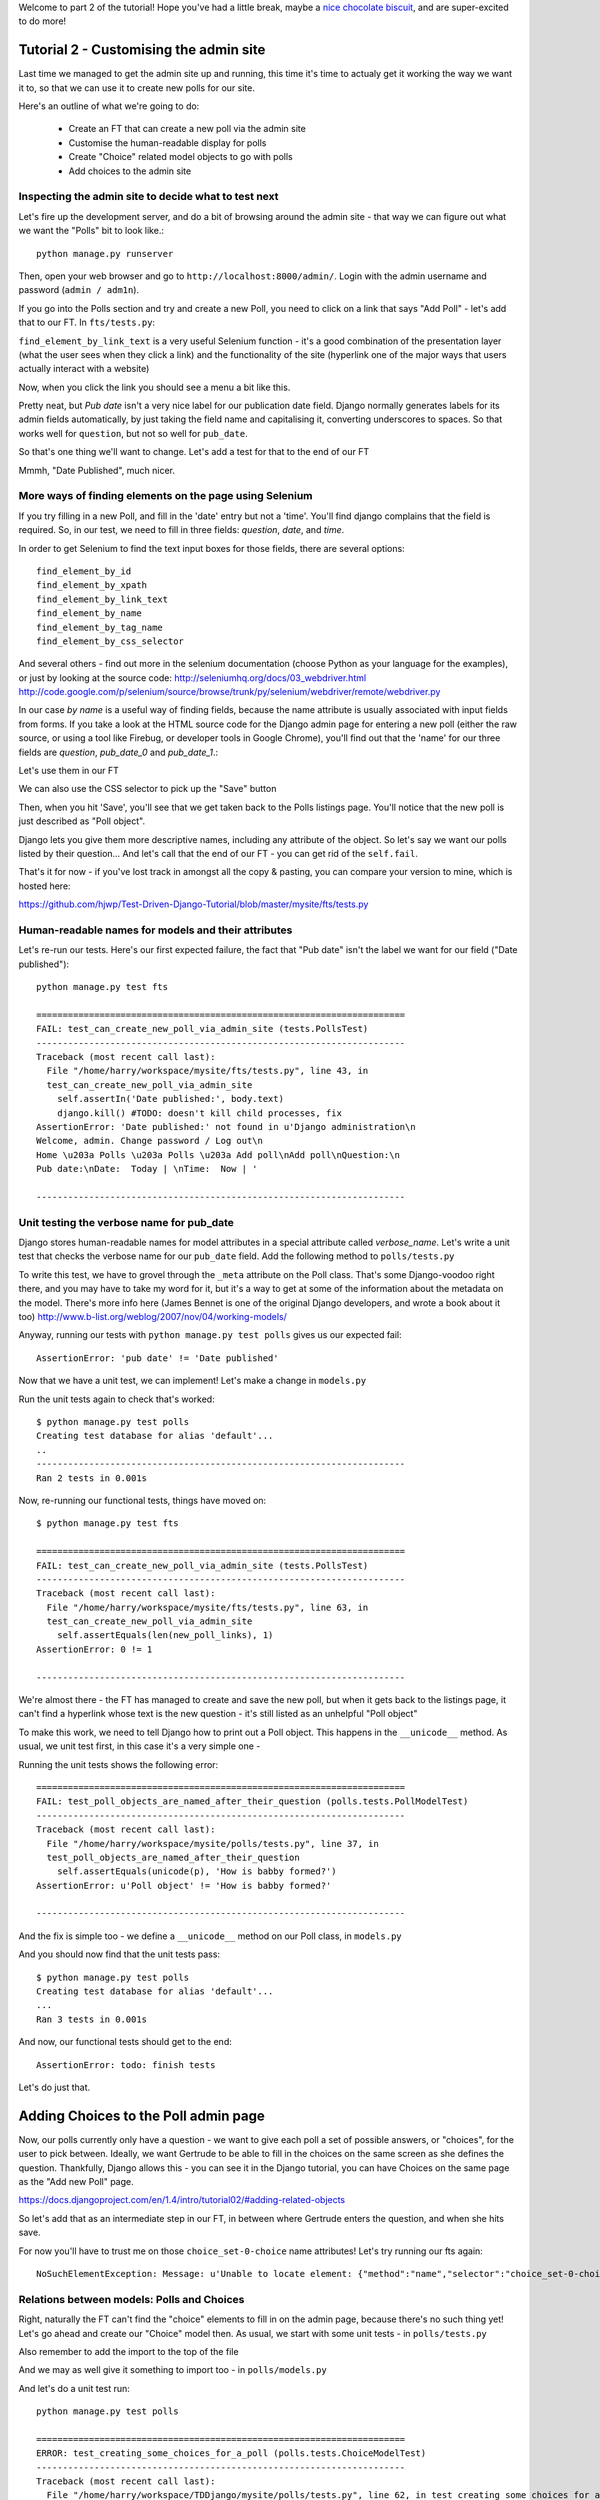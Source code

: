 Welcome to part 2 of the tutorial!  Hope you've had a little break, maybe a
`nice chocolate biscuit <http://www.nicecupofteaandasitdown.com/biscuits/previous.php3?item=29>`_,
and are super-excited to do more!

Tutorial 2 - Customising the admin site
=======================================

Last time we managed to get the admin site up and running, this time it's time
to actualy get it working the way we want it to, so that we can use it to
create new polls for our site.

Here's an outline of what we're going to do:

    * Create an FT that can create a new poll via the admin site

    * Customise the human-readable display for polls

    * Create "Choice" related model objects to go with polls

    * Add choices to the admin site



Inspecting the admin site to decide what to test next
-----------------------------------------------------

Let's fire up the development server, and do a bit of browsing around the admin
site - that way we can figure out what we want the "Polls" bit to look like.::

    python manage.py runserver

Then, open your web browser and go to ``http://localhost:8000/admin/``. Login
with the admin username and password (``admin / adm1n``).

If you go into the Polls section and try and create a new Poll, you need to
click on a link that says "Add Poll" - let's add that to our FT.  In
``fts/tests.py``:

.. sourcecode:: python
    :filename: mysite/fts/tests.py

        # She now sees a couple of hyperlink that says "Polls"
        polls_links = self.browser.find_elements_by_link_text('Polls')
        self.assertEquals(len(polls_links), 2)

        # The second one looks more exciting, so she clicks it
        polls_links[1].click()

        # She is taken to the polls listing page, which shows she has
        # no polls yet
        body = self.browser.find_element_by_tag_name('body')
        self.assertIn('0 polls', body.text)

        # She sees a link to 'add' a new poll, so she clicks it
        new_poll_link = self.browser.find_element_by_link_text('Add poll')
        new_poll_link.click()

``find_element_by_link_text`` is a very useful Selenium function - it's a good
combination of the presentation layer (what the user sees when they click a
link) and the functionality of the site (hyperlink one of the major ways that
users actually interact with a website)

Now, when you click the link you should see a menu a bit like this.

.. image:: /static/images/add_poll_need_verbose_name_for_pub_date.png

Pretty neat, but `Pub date` isn't a very nice label for our publication date
field.  Django normally generates labels for its admin fields automatically, by
just taking the field name and capitalising it, converting underscores to
spaces.  So that works well for ``question``, but not so well for ``pub_date``.

So that's one thing we'll want to change.  Let's add a test for that to the end
of our FT

.. sourcecode:: python
    :filename: mysite/fts/tests.py

        # She sees some input fields for "Question" and "Date published"
        body = self.browser.find_element_by_tag_name('body')
        self.assertIn('Question:', body.text)
        self.assertIn('Date published:', body.text)


Mmmh, "Date Published", much nicer.


More ways of finding elements on the page using Selenium
--------------------------------------------------------

If you try filling in a new Poll, and fill in the 'date' entry but not a
'time'.  You'll find django complains that the field is required. So, in our
test, we need to fill in three fields: `question`, `date`, and `time`. 

In order to get Selenium to find the text input boxes for those fields, there
are several options::

    find_element_by_id 
    find_element_by_xpath
    find_element_by_link_text
    find_element_by_name
    find_element_by_tag_name
    find_element_by_css_selector

And several others - find out more in the selenium documentation (choose Python
as your language for the examples), or just by looking at the source code:
http://seleniumhq.org/docs/03_webdriver.html
http://code.google.com/p/selenium/source/browse/trunk/py/selenium/webdriver/remote/webdriver.py

In our case `by name` is a useful way of finding fields, because the name
attribute is usually associated with input fields from forms.  If you take a
look at the HTML source code for the Django admin page for entering a new poll
(either the raw source, or using a tool like Firebug, or developer tools in
Google Chrome), you'll find out that the 'name' for our three fields are
`question`, `pub_date_0` and `pub_date_1`.:


.. sourcecode:: html
    :filename: html source for admin site

    <label for="id_question" class="required">Question:</label>
    <input id="id_question" type="text" class="vTextField" name="question" maxlength="200" />

    <label for="id_pub_date_0" class="required">Date published:</label>
    <p class="datetime">
        Date: 
        <input id="id_pub_date_0" type="text" class="vDateField" name="pub_date_0" size="10" />
        <br />
        Time:
        <input id="id_pub_date_1" type="text" class="vTimeField" name="pub_date_1" size="8" />
    </p>
                        
                    

Let's use them in our FT

.. sourcecode:: python
    :filename: mysite/fts/tests.py

        # She sees some input fields for "Question" and "Date published"
        body = self.browser.find_element_by_tag_name('body')
        self.assertIn('Question:', body.text)
        self.assertIn('Date published:', body.text)

        # She types in an interesting question for the Poll
        question_field = self.browser.find_element_by_name('question')
        question_field.send_keys("How awesome is Test-Driven Development?")

        # She sets the date and time of publication - it'll be a new year's
        # poll!
        date_field = self.browser.find_element_by_name('pub_date_0')
        date_field.send_keys('01/01/12')
        time_field = self.browser.find_element_by_name('pub_date_1')
        time_field.send_keys('00:00')


We can also use the CSS selector to pick up the "Save" button

.. sourcecode:: python
    :filename: mysite/fts/tests.py

        # Gertrude clicks the save button
        save_button = self.browser.find_element_by_css_selector("input[value='Save']")
        save_button.click()


Then, when you hit 'Save', you'll see that we get taken back to the Polls
listings page.  You'll notice that the new poll is just described as "Poll
object".  

.. image:: /static/images/django_admin_poll_object_needs_verbose_name.png

Django lets you give them more descriptive names, including any attribute of
the object.  So let's say we want our polls listed by their question... And
let's call that the end of our FT - you can get rid of the ``self.fail``.

.. sourcecode:: python
    :filename: mysite/fts/tests.py

        # She is returned to the "Polls" listing, where she can see her
        # new poll, listed as a clickable link
        new_poll_links = self.browser.find_elements_by_link_text(
                "How awesome is Test-Driven Development?"
        )
        self.assertEquals(len(new_poll_links), 1)

        # Satisfied, she goes back to sleep

That's it for now - if you've lost track in amongst all the copy & pasting, you
can compare your version to mine, which is hosted here:

https://github.com/hjwp/Test-Driven-Django-Tutorial/blob/master/mysite/fts/tests.py


Human-readable names for models and their attributes
----------------------------------------------------

Let's re-run our tests.  Here's our first expected failure, the fact that "Pub
date" isn't the label we want for our field ("Date published")::

    python manage.py test fts

    ======================================================================
    FAIL: test_can_create_new_poll_via_admin_site (tests.PollsTest)
    ----------------------------------------------------------------------
    Traceback (most recent call last):
      File "/home/harry/workspace/mysite/fts/tests.py", line 43, in 
      test_can_create_new_poll_via_admin_site
        self.assertIn('Date published:', body.text)
        django.kill() #TODO: doesn't kill child processes, fix
    AssertionError: 'Date published:' not found in u'Django administration\n
    Welcome, admin. Change password / Log out\n
    Home \u203a Polls \u203a Polls \u203a Add poll\nAdd poll\nQuestion:\n
    Pub date:\nDate:  Today | \nTime:  Now | '

    ----------------------------------------------------------------------


Unit testing the verbose name for pub_date
------------------------------------------

Django stores human-readable names for model attributes in a special attribute
called `verbose_name`.  Let's write a unit test that checks the verbose name
for our ``pub_date`` field.  Add the following method to ``polls/tests.py``

.. sourcecode:: python
    :filename: mysite/polls/tests.py

    def test_verbose_name_for_pub_date(self):
        for field in Poll._meta.fields:
            if field.name ==  'pub_date':
                self.assertEquals(field.verbose_name, 'Date published')


To write this test, we have to grovel through the ``_meta`` attribute on the
Poll class.  That's some Django-voodoo right there, and you may have to take my
word for it, but it's a way to get at some of the information about the
metadata on the model. There's more info here (James Bennet is one of the
original Django developers, and wrote a book about it too)
http://www.b-list.org/weblog/2007/nov/04/working-models/

Anyway, running our tests with ``python manage.py test polls`` gives us our
expected fail::

    AssertionError: 'pub date' != 'Date published'


Now that we have a unit test, we can implement! Let's make a change in
``models.py``

.. sourcecode:: python
    :filename: mysite/polls/models.py

    class Poll(models.Model):
        question = models.CharField(max_length=200)
        pub_date = models.DateTimeField(verbose_name='Date published')

Run the unit tests again to check that's worked::

    $ python manage.py test polls
    Creating test database for alias 'default'...
    ..
    ----------------------------------------------------------------------
    Ran 2 tests in 0.001s

Now, re-running our functional tests, things have moved on::


    $ python manage.py test fts

    ======================================================================
    FAIL: test_can_create_new_poll_via_admin_site (tests.PollsTest)
    ----------------------------------------------------------------------
    Traceback (most recent call last):
      File "/home/harry/workspace/mysite/fts/tests.py", line 63, in 
      test_can_create_new_poll_via_admin_site
        self.assertEquals(len(new_poll_links), 1)
    AssertionError: 0 != 1

    ----------------------------------------------------------------------

We're almost there - the FT has managed to create and save the new poll, but
when it gets back to the listings page, it can't find a hyperlink whose text is
the new question - it's still listed as an unhelpful "Poll object"


To make this work, we need to tell Django how to print out a Poll object.  This
happens in the ``__unicode__`` method.  As usual, we unit test first, in this
case it's a very simple one -

.. sourcecode:: python
    :filename: mysite/polls/tests.py

    def test_poll_objects_are_named_after_their_question(self):
        p = Poll()
        p.question = 'How is babby formed?'
        self.assertEquals(unicode(p), 'How is babby formed?')

Running the unit tests shows the following error::

    ======================================================================
    FAIL: test_poll_objects_are_named_after_their_question (polls.tests.PollModelTest)
    ----------------------------------------------------------------------
    Traceback (most recent call last):
      File "/home/harry/workspace/mysite/polls/tests.py", line 37, in 
      test_poll_objects_are_named_after_their_question
        self.assertEquals(unicode(p), 'How is babby formed?')
    AssertionError: u'Poll object' != 'How is babby formed?'

    ----------------------------------------------------------------------

And the fix is simple too - we define a ``__unicode__`` method on our Poll
class, in ``models.py``

.. sourcecode:: python
    :filename: mysite/polls/models.py

    class Poll(models.Model):
        question = models.CharField(max_length=200)
        pub_date = models.DateTimeField(verbose_name='Date published')

        def __unicode__(self):
            return self.question


And you should now find that the unit tests pass::

    $ python manage.py test polls
    Creating test database for alias 'default'...
    ...
    Ran 3 tests in 0.001s


And now, our functional tests should get to the end::

    AssertionError: todo: finish tests


Let's do just that.
 

Adding Choices to the Poll admin page
=====================================

Now, our polls currently only have a question - we want to give each poll a set
of possible answers, or "choices", for the user to pick between. Ideally, we
want Gertrude to be able to fill in the choices on the same screen as she
defines the question.  Thankfully, Django allows this - you can see it in the
Django tutorial, you can have Choices on the same page as the "Add new Poll"
page.

https://docs.djangoproject.com/en/1.4/intro/tutorial02/#adding-related-objects

So let's add that as an intermediate step in our FT, in between where Gertrude
enters the question, and when she hits save.  

.. sourcecode:: python
    :filename: mysite/fts/tests.py

        [...]
        time_field.send_keys('00:00')

        # She sees she can enter choices for the Poll.  She adds three
        choice_1 = self.browser.find_element_by_name('choice_set-0-choice')
        choice_1.send_keys('Very awesome')
        choice_2 = self.browser.find_element_by_name('choice_set-1-choice')
        choice_2.send_keys('Quite awesome')
        choice_3 = self.browser.find_element_by_name('choice_set-2-choice')
        choice_3.send_keys('Moderately awesome')

        # Gertrude clicks the save button
        save_button = self.browser.find_element_by_css_selector("input[value='Save']")
        [...]


For now you'll have to trust me on those ``choice_set-0-choice`` name
attributes! Let's try running our fts again::

    NoSuchElementException: Message: u'Unable to locate element: {"method":"name","selector":"choice_set-0-choice"}' 


Relations between models: Polls and Choices
-------------------------------------------

Right, naturally the FT can't find the "choice" elements to fill in on the
admin page, because there's no such thing yet! Let's go ahead and create our
"Choice" model then. As usual, we start with some unit tests - in ``polls/tests.py``

.. sourcecode:: python
    :filename: mysite/polls/tests.py

    class ChoiceModelTest(TestCase):

        def test_creating_some_choices_for_a_poll(self):
            # start by creating a new Poll object
            poll = Poll()
            poll.question="What's up?"
            poll.pub_date = timezone.now()
            poll.save()

            # now create a Choice object
            choice = Choice()

            # link it with our Poll
            choice.poll = poll

            # give it some text
            choice.choice = "doin' fine..."

            # and let's say it's had some votes
            choice.votes = 3

            # save it
            choice.save()

            # try retrieving it from the database, using the poll object's reverse
            # lookup
            poll_choices = poll.choice_set.all()
            self.assertEquals(poll_choices.count(), 1)

            # finally, check its attributes have been saved
            choice_from_db = poll_choices[0]
            self.assertEquals(choice_from_db, choice)
            self.assertEquals(choice_from_db.choice, "doin' fine...")
            self.assertEquals(choice_from_db.votes, 3)

Also remember to add the import to the top of the file

.. sourcecode:: python
    :filename: mysite/polls/tests.py

    from polls.models import Choice, Poll

And we may as well give it something to import too - in ``polls/models.py``

.. sourcecode:: python
    :filename: mysite/polls/models.py

    class Choice(object):
        pass

And let's do a unit test run::

    python manage.py test polls

    ======================================================================
    ERROR: test_creating_some_choices_for_a_poll (polls.tests.ChoiceModelTest)
    ----------------------------------------------------------------------
    Traceback (most recent call last):
      File "/home/harry/workspace/TDDjango/mysite/polls/tests.py", line 62, in test_creating_some_choices_for_a_poll
        choice.save()
    AttributeError: 'Choice' object has no attribute 'save'

    ----------------------------------------------------------------------
    Ran 4 tests in 0.745s

    FAILED (errors=1)

No attribute save - let's make our Choice class into a proper Django model::

    class Choice(models.Model):
        pass

OK, our tests are complaining that the "poll" object has no attribute
``choice_set``. This is a special attribute that allows you to retrieve all the
related Choice objects for a particular poll, and it gets added by Django
whenever you define a relationship between two models - a foreign key
relationship for example. 

You can see some more examples of creating Polls and related Choices here:

https://docs.djangoproject.com/en/1.4/intro/tutorial01/#playing-with-the-api

Let's add that relationship now

.. sourcecode:: python
    :filename: mysite/polls/models.py

    class Choice(models.Model):
        poll = models.ForeignKey(Poll)

Re-running the unit tests, we get::

    ======================================================================
    ERROR: test_creating_some_choices_for_a_poll (polls.tests.ChoiceModelTest)
    ----------------------------------------------------------------------
    Traceback (most recent call last):
      File "/home/harry/workspace/TDDjango/mysite/polls/tests.py", line 72, in test_creating_some_choices_for_a_poll
        self.assertEquals(choice_from_db.choice, "doin' fine")
    AttributeError: 'Choice' object has no attribute 'choice'

    ----------------------------------------------------------------------

Let's give Choice a choice...

.. sourcecode:: python
    :filename: mysite/polls/models.py

    class Choice(models.Model):
        poll = models.ForeignKey(Poll)
        choice = models.CharField(max_length=200)

Tests again::

    AttributeError: 'Choice' object has no attribute 'votes'

Let's add votes

.. sourcecode:: python
    :filename: mysite/polls/models.py

    class Choice(models.Model):
        poll = models.ForeignKey(Poll)
        choice = models.CharField(max_length=200)
        votes = models.IntegerField()

Another test run?::

    ....
    ----------------------------------------------------------------------
    Ran 4 tests in 0.003s

    OK

Further customisations of the admin view: related objects inline
----------------------------------------------------------------

Hooray! What's next?  Well, one of the great things about TDD is that, once
you've written your tests, you don't really have to keep track of what's next
any more.  You can can just run the tests, and they'll tell you what to do. So,
what do the tests want?  Let's re-run the FTs::

    python manage.py test fts

    ======================================================================
    ERROR: test_voting_on_a_new_poll (test_polls.PollsTest)
    ----------------------------------------------------------------------
    Traceback (most recent call last):
      File "/home/harry/workspace/TDDjango/mysite/fts/test_polls.py", line 40, in test_voting_on_a_new_poll
        self._setup_polls_via_admin()
      File "/home/harry/workspace/TDDjango/mysite/fts/test_polls.py", line 26, in _setup_polls_via_admin
        choice_1 = self.browser.find_element_by_name('choice_0')
      File "/usr/local/lib/python2.7/dist-packages/selenium/webdriver/remote/webdriver.py", line 244, in find_element_by_name
        return self.find_element(by=By.NAME, value=name)
      File "/usr/local/lib/python2.7/dist-packages/selenium/webdriver/remote/webdriver.py", line 525, in find_element
        {'using': by, 'value': value})['value']
      File "/usr/local/lib/python2.7/dist-packages/selenium/webdriver/remote/webdriver.py", line 144, in execute
        self.error_handler.check_response(response)
      File "/usr/local/lib/python2.7/dist-packages/selenium/webdriver/remote/errorhandler.py", line 118, in check_response
        raise exception_class(message, screen, stacktrace)
    NoSuchElementException: Message: u'Unable to locate element: {"method":"name","selector":"choice_set-0-choice"}' 

    ----------------------------------------------------------------------

That's right, the FTs want to be able to add "choices" to a poll in the admin
view. Django has a way. Let's edit ``polls/admin.py``, and do some customising
on the way the Poll admin page works

.. sourcecode:: python
    :filename: mysite/polls/admin.py

    from django.contrib import admin
    from polls.models import Choice, Poll

    class ChoiceInline(admin.StackedInline):
        model = Choice
        extra = 3

    class PollAdmin(admin.ModelAdmin):
        inlines = [ChoiceInline]

    admin.site.register(Poll, PollAdmin)

Django has lots of ways of customising the admin site, and I don't want to
dwell on them for too long - check out the docs for more info:

https://docs.djangoproject.com/en/1.4/intro/tutorial02/#adding-related-objects

Let's run the FT again::

    ======================================================================
    FAIL: test_voting_on_a_new_poll (test_polls.PollsTest)
    ----------------------------------------------------------------------
    Traceback (most recent call last):
      File "/home/harry/workspace/TDDjango/mysite/fts/test_polls.py", line 48, in test_voting_on_a_new_poll
        self._setup_polls_via_admin()
      File "/home/harry/workspace/TDDjango/mysite/fts/test_polls.py", line 42, in _setup_polls_via_admin
        self.assertEquals(len(new_poll_links), 1)
    AssertionError: 0 != 1

    ----------------------------------------------------------------------

You may have noticed, during the run, that the form got all grumpy about the
'votes' field being required (if you don't believe me, why not spin up the test
server using ``manage.py runserver`` and check for yourself?  Remember, you may
need to ``syncdb``... Alternatively you can add a ``time.sleep(10)`` to the FT
just before the error, and that will let you see what's happening)

Let's make 'votes' default to 0, by adding a new test in ``polls/tests.py``

.. sourcecode:: python
    :filename: mysite/polls/tests.py

    def test_choice_defaults(self):
        choice = Choice()
        self.assertEquals(choice.votes, 0)

And run it::

    python manage.py test polls
    [...]
    AssertionError: None != 0

And set the default, in ``polls/models.py``

.. sourcecode:: python
    :filename: mysite/polls/models.py

    class Choice(models.Model):
        poll = models.ForeignKey(Poll)
        choice = models.CharField(max_length=200)
        votes = models.IntegerField(default=0)

And re-run our tests::

    .
    ----------------------------------------------------------------------
    Ran 2 tests in 21.043s

    OK

Hooray!  Tune in next week, for when we finally get off the admin site, and
into testing some Django pages we've written ourselves...

